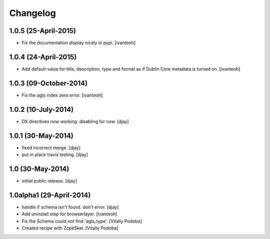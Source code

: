 Changelog
=========

1.0.5 (25-April-2015)
---------------------

- Fix the documentation display nicely in pypi.
  [ivanteoh]

1.0.4 (24-April-2015)
---------------------

- Add default value for title, description, type and format as 
  if Dublin Core metadata is turned on.
  [ivanteoh]

1.0.3 (09-October-2014)
-----------------------

- Fix the agls index zero error.
  [ivanteoh]

1.0.2 (10-July-2014)
--------------------

- DX directives now working. disabling for now.
  [djay]

1.0.1 (30-May-2014)
-------------------

- fixed incorrect merge.
  [djay]

- put in place travis testing.
  [djay]

1.0 (30-May-2014)
-----------------

- initial public release.
  [djay]

1.0alpha1 (29-April-2014)
-------------------------

- handle if schema isn't found. don't error.
  [djay]

- Add uninstall step for browserlayer.
  [ivanteoh]

- Fix the Schema could not find 'agls_type'.
  [Vitaliy Podoba]

- Created recipe with ZopeSkel.
  [Vitaliy Podoba]
